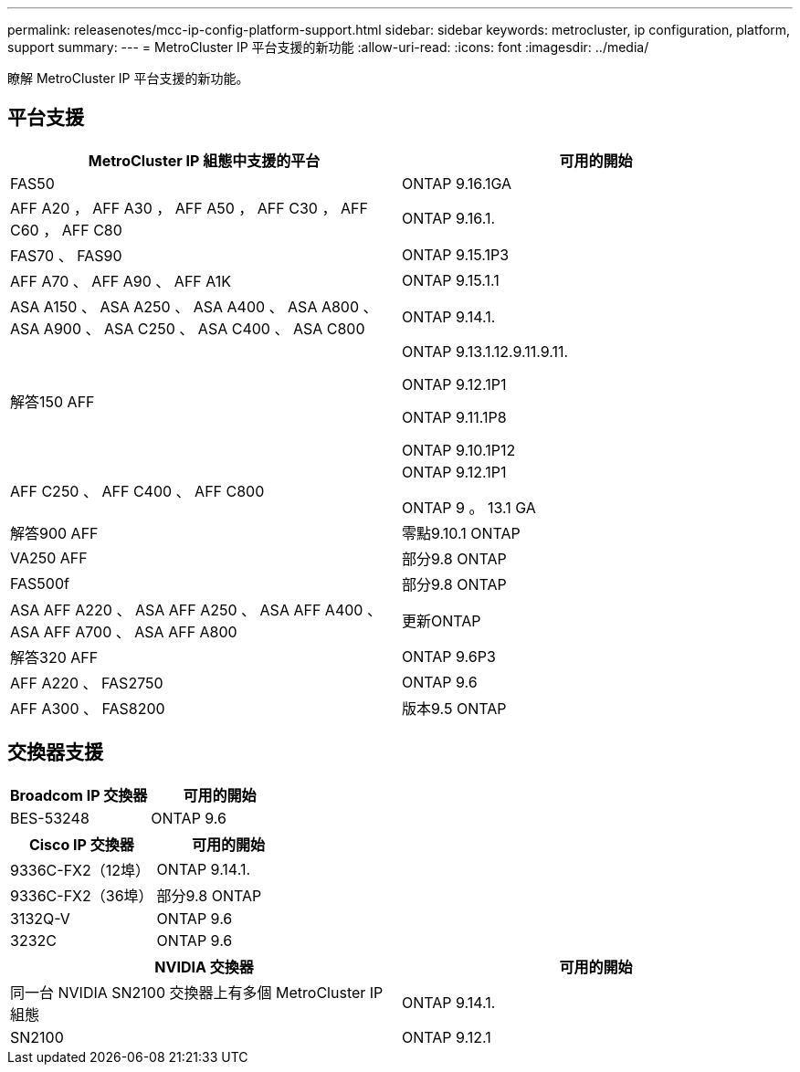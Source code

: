 ---
permalink: releasenotes/mcc-ip-config-platform-support.html 
sidebar: sidebar 
keywords: metrocluster, ip configuration, platform, support 
summary:  
---
= MetroCluster IP 平台支援的新功能
:allow-uri-read: 
:icons: font
:imagesdir: ../media/


[role="lead"]
瞭解 MetroCluster IP 平台支援的新功能。



== 平台支援

[cols="2*"]
|===
| MetroCluster IP 組態中支援的平台 | 可用的開始 


 a| 
FAS50
 a| 
ONTAP 9.16.1GA



 a| 
AFF A20 ， AFF A30 ， AFF A50 ， AFF C30 ， AFF C60 ， AFF C80
 a| 
ONTAP 9.16.1.



 a| 
FAS70 、 FAS90
 a| 
ONTAP 9.15.1P3



 a| 
AFF A70 、 AFF A90 、 AFF A1K
 a| 
ONTAP 9.15.1.1



 a| 
ASA A150 、 ASA A250 、 ASA A400 、 ASA A800 、 ASA A900 、 ASA C250 、 ASA C400 、 ASA C800
 a| 
ONTAP 9.14.1.



 a| 
解答150 AFF
 a| 
ONTAP 9.13.1.12.9.11.9.11.

ONTAP 9.12.1P1

ONTAP 9.11.1P8

ONTAP 9.10.1P12



 a| 
AFF C250 、 AFF C400 、 AFF C800
 a| 
ONTAP 9.12.1P1

ONTAP 9 。 13.1 GA



 a| 
解答900 AFF
 a| 
零點9.10.1 ONTAP



 a| 
VA250 AFF
 a| 
部分9.8 ONTAP



 a| 
FAS500f
 a| 
部分9.8 ONTAP



 a| 
ASA AFF A220 、 ASA AFF A250 、 ASA AFF A400 、 ASA AFF A700 、 ASA AFF A800
 a| 
更新ONTAP



 a| 
解答320 AFF
 a| 
ONTAP 9.6P3



 a| 
AFF A220 、 FAS2750
 a| 
ONTAP 9.6



 a| 
AFF A300 、 FAS8200
 a| 
版本9.5 ONTAP

|===


== 交換器支援

[cols="2*"]
|===
| Broadcom IP 交換器 | 可用的開始 


 a| 
BES-53248
 a| 
ONTAP 9.6

|===
[cols="2*"]
|===
| Cisco IP 交換器 | 可用的開始 


 a| 
9336C-FX2（12埠）
 a| 
ONTAP 9.14.1.



 a| 
9336C-FX2（36埠）
 a| 
部分9.8 ONTAP



 a| 
3132Q-V
 a| 
ONTAP 9.6



 a| 
3232C
 a| 
ONTAP 9.6

|===
[cols="2*"]
|===
| NVIDIA 交換器 | 可用的開始 


 a| 
同一台 NVIDIA SN2100 交換器上有多個 MetroCluster IP 組態
 a| 
ONTAP 9.14.1.



 a| 
SN2100
 a| 
ONTAP 9.12.1

|===